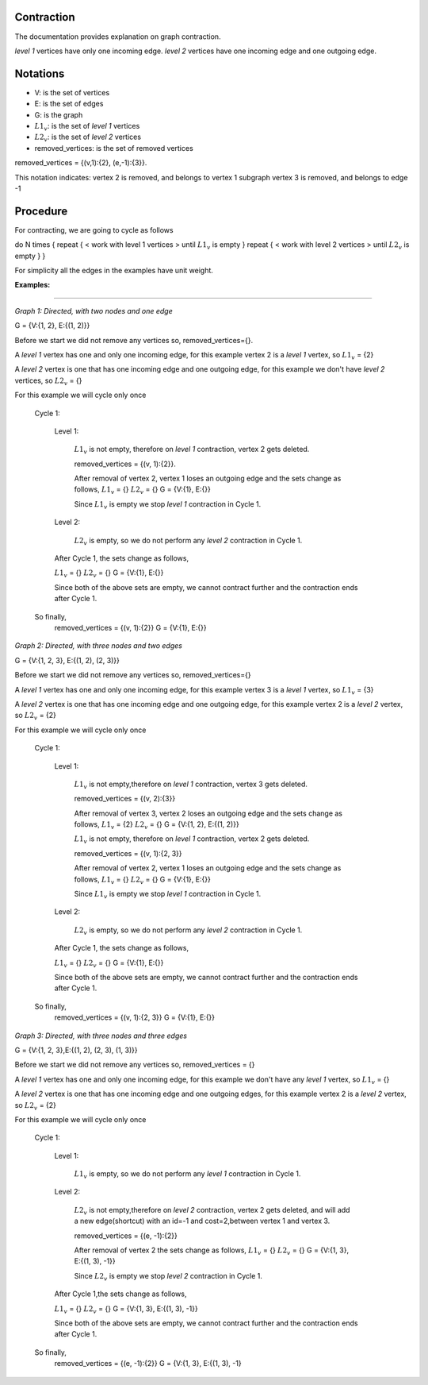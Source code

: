 .. _contraction:

Contraction
===============================================================================

The documentation provides explanation on graph contraction.

*level 1* vertices have only one incoming edge.
*level 2* vertices have one incoming edge and one outgoing edge.

Notations
===============================================================================

* V: is the set of vertices
* E: is the set of edges
* G: is the graph
* :math:`L1_v`: is the set of *level 1* vertices 
* :math:`L2_v`: is the set of *level 2* vertices
* removed_vertices: is the set of removed vertices

removed_vertices = {(v,1):{2}, (e,-1):{3}}.


This notation indicates:
vertex 2 is removed, and belongs to vertex 1 subgraph
vertex 3 is removed, and belongs to edge -1



Procedure
===============================================================================

For contracting, we are going to cycle as follows

.. code-block:: none

do N times {
repeat {
< work with level 1 vertices >
until :math:`L1_v` is empty
}
repeat {
< work with level 2 vertices >
until :math:`L2_v` is empty
}
}

For simplicity all the edges in the examples have unit weight.


:Examples:

===============================================================================

.. _fig1:

.. image:: images/twoNodesOneEdge.png

*Graph 1: Directed, with two nodes and one edge*

G = {V:{1, 2}, E:{(1, 2)}}

Before we start we did not remove any vertices so, removed_vertices={}.

A *level 1* vertex has one and only one incoming edge, for this example vertex 2 is a *level 1* vertex, so :math:`L1_v` = {2}

A *level 2* vertex is one that has one incoming edge and one outgoing edge, for this example we don't have *level 2* vertices, so :math:`L2_v` = {}

For this example we will cycle only once

    Cycle 1:

        Level 1:

            :math:`L1_v` is not empty, therefore on *level 1* contraction, vertex 2 gets deleted.

            removed_vertices = {(v, 1):{2}}.

            After removal of vertex 2, vertex 1 loses an outgoing edge and the sets change as follows,
            :math:`L1_v` = {}
            :math:`L2_v` = {}
            G = {V:{1}, E:{}}

            Since :math:`L1_v` is empty we stop *level 1* contraction in Cycle 1.

        Level 2:

            :math:`L2_v` is empty, so we do not perform any *level 2* contraction in Cycle 1.

        After Cycle 1, the sets change as follows,

        :math:`L1_v` = {}
        :math:`L2_v` = {}
        G = {V:{1}, E:{}}

        Since both of the above sets are empty, we cannot contract further and the contraction ends after Cycle 1.

    So finally,
        removed_vertices = {(v, 1):{2}}
        G = {V:{1}, E:{}}        


.. _fig2:

.. image:: images/threeNodestwoEdges.png

*Graph 2: Directed, with three nodes and two edges*

G = {V:{1, 2, 3}, E:{(1, 2), (2, 3)}}

Before we start we did not remove any vertices so,
removed_vertices={}


A *level 1* vertex has one and only one incoming edge, for this example vertex 3 is a *level 1* vertex, so 
:math:`L1_v` = {3}

A *level 2* vertex is one that has one incoming edge and one outgoing edge, for this example vertex 2 is a *level 2* vertex, so :math:`L2_v` = {2}

For this example we will cycle only once
    
    Cycle 1:

        Level 1:

            :math:`L1_v` is not empty,therefore on *level 1* contraction, vertex 3 gets deleted.

            removed_vertices = {(v, 2):{3}}

            After removal of vertex 3, vertex 2 loses an outgoing edge and the sets change as follows,
            :math:`L1_v` = {2}
            :math:`L2_v` = {}
            G = {V:{1, 2}, E:{(1, 2)}}

            :math:`L1_v` is not empty, therefore on *level 1* contraction, vertex 2 gets deleted.

            removed_vertices = {(v, 1):{2, 3}}

            After removal of vertex 2, vertex 1 loses an outgoing edge and the sets change as follows,
            :math:`L1_v` = {}
            :math:`L2_v` = {}
            G = {V:{1}, E:{}}

            Since :math:`L1_v` is empty we stop *level 1* contraction in Cycle 1.

        Level 2:

            :math:`L2_v` is empty, so we do not perform any *level 2* contraction in Cycle 1.

        After Cycle 1, the sets change as follows,

        :math:`L1_v` = {}
        :math:`L2_v` = {}
        G = {V:{1}, E:{}}

        Since both of the above sets are empty, we cannot contract further and the contraction ends after Cycle 1.

    So finally,
        removed_vertices = {(v, 1):{2, 3}}
        G = {V:{1}, E:{}}


.. _fig3:

.. image:: images/threeNodesthreeEdges.png

*Graph 3: Directed, with three nodes and three edges*

G = {V:{1, 2, 3},E:{(1, 2), (2, 3), (1, 3)}}

Before we start we did not remove any vertices so,
removed_vertices = {}

A *level 1* vertex has one and only one incoming edge, for this example we don't have any *level 1* vertex, so 
:math:`L1_v` = {}

A *level 2* vertex is one that has one incoming edge and one outgoing edges, for this example vertex 2 is a *level 2* vertex, so :math:`L2_v` = {2}

For this example we will cycle only once
    
    Cycle 1:

        Level 1:

            :math:`L1_v` is empty, so we do not perform any *level 1* contraction in Cycle 1.

        Level 2:

            :math:`L2_v` is not empty,therefore on *level 2* contraction, vertex 2 gets deleted, and will add a new edge(shortcut) with an id=-1 and cost=2,between vertex 1 and vertex 3.

            removed_vertices = {(e, -1):{2}}

            After removal of vertex 2 the sets change as follows,
            :math:`L1_v` = {}
            :math:`L2_v` = {}
            G = {V:{1, 3}, E:{(1, 3), -1}}

            Since :math:`L2_v` is empty we stop *level 2* contraction in Cycle 1.

        After Cycle 1,the sets change as follows,

        :math:`L1_v` = {}
        :math:`L2_v` = {}
        G = {V:{1, 3}, E:{(1, 3), -1}}

        Since both of the above sets are empty, we cannot contract further and the contraction ends after Cycle 1.

    So finally,
        removed_vertices = {(e, -1):{2}}
        G = {V:{1, 3}, E:{(1, 3), -1}






